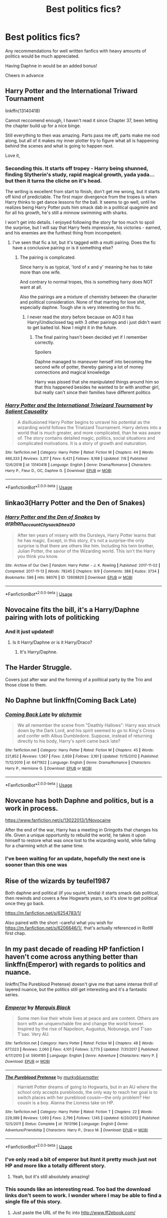#+TITLE: Best politics fics?

* Best politics fics?
:PROPERTIES:
:Author: jacobpayne8
:Score: 34
:DateUnix: 1597157657.0
:DateShort: 2020-Aug-11
:END:
Any recommendations for well written fanfics with heavy amounts of politics would be much appreciated.

Having Daphne in would be an added bonus!

Cheers in advance


** Harry Potter and the International Triward Tournament

linkffn(13140418)

Cannot reccomend enough, I haven't read it since Chapter 37, been letting the chapter build up for a nice binge.

Still everything to then was amazing. Parts pass me off, parts make me nod along, but all of it makes my inner plotter try to figure what all is happening behind the scenes and what is going to happen next.

Love it,
:PROPERTIES:
:Author: Michal_Riley
:Score: 18
:DateUnix: 1597160101.0
:DateShort: 2020-Aug-11
:END:

*** Seconding this. It starts off tropey - Harry being shunned, finding Slytherin's study, rapid magical growth, yada yada... but then it turns the cliche on it's head.

The writing is excellent from start to finish, don't get me wrong, but it starts off kind of predictable. The first major divergence from the tropes is when Harry thinks to get dance lessons for the ball. It seems to go well, until he realizes being Harry Potter puts him smack dab in a political quagmire and for all his growth, he's still a minnow swimming with sharks.

I won't get into details. I enjoyed following the story far too much to spoil the surprise, but I will say that Harry feels impressive, his victories - earned, and his enemies are the furthest thing from incompetent.
:PROPERTIES:
:Author: secretMollusk
:Score: 15
:DateUnix: 1597164666.0
:DateShort: 2020-Aug-11
:END:

**** I've seen that fic a lot, but it's tagged with a multi pairing. Does the fic have a conclusive pairing or is it something else?
:PROPERTIES:
:Author: will-eu4
:Score: 2
:DateUnix: 1597191692.0
:DateShort: 2020-Aug-12
:END:

***** The pairing is complicated.

Since harry is as typical, 'lord of x and y' meaning he has to take more than one wife.

And contrary to normal tropes, this is something harry does NOT want at all.

Also the pairings are a mixture of chemistry between the character and political consideration. None of that marring for love shit, especially daphne. Tough she is very interesting on this fic.
:PROPERTIES:
:Author: bloodelemental
:Score: 3
:DateUnix: 1597195667.0
:DateShort: 2020-Aug-12
:END:

****** I never read the story before because on AO3 it has Harry/Undisclosed tag with 3 other pairings and i just didn't want to get baited lol. Now I might it in the future.
:PROPERTIES:
:Author: will-eu4
:Score: 1
:DateUnix: 1597197332.0
:DateShort: 2020-Aug-12
:END:

******* The final pairing hasn't been decided yet if I remember correctly.

Spoilers

Daphne managed to maneuver herself into becoming the second wife of potter, thereby gaining a lot of money connections and magical knowledge

Harry was pissed that she manipulated things around him so that this happened besides he wanted to br with another girl, but really can't since their families have different politics
:PROPERTIES:
:Author: bloodelemental
:Score: 2
:DateUnix: 1597197999.0
:DateShort: 2020-Aug-12
:END:


*** [[https://www.fanfiction.net/s/13140418/1/][*/Harry Potter and the International Triwizard Tournament/*]] by [[https://www.fanfiction.net/u/8729603/Salient-Causality][/Salient Causality/]]

#+begin_quote
  A disillusioned Harry Potter begins to unravel his potential as the wizarding world follows the Triwizard Tournament. Harry delves into a world that is much greater, and more complicated, than he was aware of. The story contains detailed magic, politics, social situations and complicated motivations. It is a story of growth and maturation.
#+end_quote

^{/Site/:} ^{fanfiction.net} ^{*|*} ^{/Category/:} ^{Harry} ^{Potter} ^{*|*} ^{/Rated/:} ^{Fiction} ^{M} ^{*|*} ^{/Chapters/:} ^{44} ^{*|*} ^{/Words/:} ^{466,333} ^{*|*} ^{/Reviews/:} ^{3,317} ^{*|*} ^{/Favs/:} ^{6,421} ^{*|*} ^{/Follows/:} ^{8,168} ^{*|*} ^{/Updated/:} ^{7/8} ^{*|*} ^{/Published/:} ^{12/6/2018} ^{*|*} ^{/id/:} ^{13140418} ^{*|*} ^{/Language/:} ^{English} ^{*|*} ^{/Genre/:} ^{Drama/Romance} ^{*|*} ^{/Characters/:} ^{Harry} ^{P.,} ^{Fleur} ^{D.,} ^{OC,} ^{Daphne} ^{G.} ^{*|*} ^{/Download/:} ^{[[http://www.ff2ebook.com/old/ffn-bot/index.php?id=13140418&source=ff&filetype=epub][EPUB]]} ^{or} ^{[[http://www.ff2ebook.com/old/ffn-bot/index.php?id=13140418&source=ff&filetype=mobi][MOBI]]}

--------------

*FanfictionBot*^{2.0.0-beta} | [[https://github.com/tusing/reddit-ffn-bot/wiki/Usage][Usage]]
:PROPERTIES:
:Author: FanfictionBot
:Score: 2
:DateUnix: 1597160117.0
:DateShort: 2020-Aug-11
:END:


** linkao3(Harry Potter and the Den of Snakes)
:PROPERTIES:
:Author: The-Apprentice-Autho
:Score: 4
:DateUnix: 1597163712.0
:DateShort: 2020-Aug-11
:END:

*** [[https://archiveofourown.org/works/12608820][*/Harry Potter and the Den of Snakes/*]] by [[https://www.archiveofourown.org/users/orphan_account/pseuds/orphan_account/users/Chysack/pseuds/Chysack/users/Dhea30/pseuds/Dhea30][/orphan_accountChysackDhea30/]]

#+begin_quote
  After ten years of misery with the Dursleys, Harry Potter learns that he has magic. Except, in this story, it's not a surprise-the only surprise is that there are others like him. Including his twin brother, Julian Potter, the savior of the Wizarding world. This isn't the Harry you think you know.
#+end_quote

^{/Site/:} ^{Archive} ^{of} ^{Our} ^{Own} ^{*|*} ^{/Fandom/:} ^{Harry} ^{Potter} ^{-} ^{J.} ^{K.} ^{Rowling} ^{*|*} ^{/Published/:} ^{2017-11-02} ^{*|*} ^{/Completed/:} ^{2017-11-13} ^{*|*} ^{/Words/:} ^{78245} ^{*|*} ^{/Chapters/:} ^{9/9} ^{*|*} ^{/Comments/:} ^{388} ^{*|*} ^{/Kudos/:} ^{3734} ^{*|*} ^{/Bookmarks/:} ^{586} ^{*|*} ^{/Hits/:} ^{88076} ^{*|*} ^{/ID/:} ^{12608820} ^{*|*} ^{/Download/:} ^{[[https://archiveofourown.org/downloads/12608820/Harry%20Potter%20and%20the%20Den.epub?updated_at=1588862820][EPUB]]} ^{or} ^{[[https://archiveofourown.org/downloads/12608820/Harry%20Potter%20and%20the%20Den.mobi?updated_at=1588862820][MOBI]]}

--------------

*FanfictionBot*^{2.0.0-beta} | [[https://github.com/tusing/reddit-ffn-bot/wiki/Usage][Usage]]
:PROPERTIES:
:Author: FanfictionBot
:Score: 2
:DateUnix: 1597163729.0
:DateShort: 2020-Aug-11
:END:


** Novocaine fits the bill, it's a Harry/Daphne pairing with lots of politicking
:PROPERTIES:
:Author: 5abrina
:Score: 3
:DateUnix: 1597178833.0
:DateShort: 2020-Aug-12
:END:

*** And it just updated!
:PROPERTIES:
:Author: CNhuman
:Score: 3
:DateUnix: 1597180830.0
:DateShort: 2020-Aug-12
:END:

**** Is it Harry/Daphne or is it Harry/Draco?
:PROPERTIES:
:Author: maxart2001
:Score: 1
:DateUnix: 1597192569.0
:DateShort: 2020-Aug-12
:END:

***** It's Harry/Daphne.
:PROPERTIES:
:Author: CNhuman
:Score: 4
:DateUnix: 1597192638.0
:DateShort: 2020-Aug-12
:END:


** The Harder Struggle.

Covers just after war and the forming of a political party by the Trio and those close to them.
:PROPERTIES:
:Author: Dadavester
:Score: 2
:DateUnix: 1597176614.0
:DateShort: 2020-Aug-12
:END:


** No Daphne but linkffn(Coming Back Late)
:PROPERTIES:
:Author: AlperenGr
:Score: 1
:DateUnix: 1597169445.0
:DateShort: 2020-Aug-11
:END:

*** [[https://www.fanfiction.net/s/6471922/1/][*/Coming Back Late/*]] by [[https://www.fanfiction.net/u/1711497/alchymie][/alchymie/]]

#+begin_quote
  We all remember the scene from "Deathly Hallows": Harry was struck down by the Dark Lord, and his spirit seemed to go to King's Cross and confer with Albus Dumbledore. Suppose, instead of returning directly to his body, Harry's spirit came back late?
#+end_quote

^{/Site/:} ^{fanfiction.net} ^{*|*} ^{/Category/:} ^{Harry} ^{Potter} ^{*|*} ^{/Rated/:} ^{Fiction} ^{M} ^{*|*} ^{/Chapters/:} ^{45} ^{*|*} ^{/Words/:} ^{221,852} ^{*|*} ^{/Reviews/:} ^{1,567} ^{*|*} ^{/Favs/:} ^{2,659} ^{*|*} ^{/Follows/:} ^{3,161} ^{*|*} ^{/Updated/:} ^{11/15/2012} ^{*|*} ^{/Published/:} ^{11/12/2010} ^{*|*} ^{/id/:} ^{6471922} ^{*|*} ^{/Language/:} ^{English} ^{*|*} ^{/Genre/:} ^{Drama/Romance} ^{*|*} ^{/Characters/:} ^{Harry} ^{P.,} ^{Hermione} ^{G.} ^{*|*} ^{/Download/:} ^{[[http://www.ff2ebook.com/old/ffn-bot/index.php?id=6471922&source=ff&filetype=epub][EPUB]]} ^{or} ^{[[http://www.ff2ebook.com/old/ffn-bot/index.php?id=6471922&source=ff&filetype=mobi][MOBI]]}

--------------

*FanfictionBot*^{2.0.0-beta} | [[https://github.com/tusing/reddit-ffn-bot/wiki/Usage][Usage]]
:PROPERTIES:
:Author: FanfictionBot
:Score: 2
:DateUnix: 1597169470.0
:DateShort: 2020-Aug-11
:END:


** Novcane has both Daphne and politics, but is a work in process.

[[https://www.fanfiction.net/s/13022013/1/Novocaine]]

After the end of the war, Harry has a meeting in Gringotts that changes his life. Given a unique opportunity to rebuild the world, he takes it upon himself to restore what was once lost to the wizarding world, while falling for a charming witch at the same time.
:PROPERTIES:
:Author: lensman3a
:Score: 1
:DateUnix: 1597201090.0
:DateShort: 2020-Aug-12
:END:

*** I've been waiting for an update, hopefully the next one is sooner than this one was
:PROPERTIES:
:Author: SwordOfRome11
:Score: 1
:DateUnix: 1597211382.0
:DateShort: 2020-Aug-12
:END:


** Rise of the wizards by teufel1987

Both daphne and political (if you squint, kinda) it starts smack dab political, then rewinds and covers a few Hogwarts years, so it's slow to get political once they go back.

[[https://m.fanfiction.net/s/6254783/1/]]

Also paired with the short -careful what you wish for [[https://m.fanfiction.net/s/6206646/1/]], that's actually referenced in RotW first chap.
:PROPERTIES:
:Author: MidiReader
:Score: 1
:DateUnix: 1597207662.0
:DateShort: 2020-Aug-12
:END:


** In my past decade of reading HP fanfiction I haven't come across anything better than linkffn(Emperor) with regards to politics and nuance.

linkffn(The Pureblood Pretense) doesn't give me that same intense thrill of layered nuance, but the politics still get interesting and it's a fantastic series.
:PROPERTIES:
:Score: 1
:DateUnix: 1597312837.0
:DateShort: 2020-Aug-13
:END:

*** [[https://www.fanfiction.net/s/5904185/1/][*/Emperor/*]] by [[https://www.fanfiction.net/u/1227033/Marquis-Black][/Marquis Black/]]

#+begin_quote
  Some men live their whole lives at peace and are content. Others are born with an unquenchable fire and change the world forever. Inspired by the rise of Napoleon, Augustus, Nobunaga, and T'sao T'sao. Very AU.
#+end_quote

^{/Site/:} ^{fanfiction.net} ^{*|*} ^{/Category/:} ^{Harry} ^{Potter} ^{*|*} ^{/Rated/:} ^{Fiction} ^{M} ^{*|*} ^{/Chapters/:} ^{48} ^{*|*} ^{/Words/:} ^{677,023} ^{*|*} ^{/Reviews/:} ^{2,060} ^{*|*} ^{/Favs/:} ^{4,101} ^{*|*} ^{/Follows/:} ^{3,773} ^{*|*} ^{/Updated/:} ^{7/31/2017} ^{*|*} ^{/Published/:} ^{4/17/2010} ^{*|*} ^{/id/:} ^{5904185} ^{*|*} ^{/Language/:} ^{English} ^{*|*} ^{/Genre/:} ^{Adventure} ^{*|*} ^{/Characters/:} ^{Harry} ^{P.} ^{*|*} ^{/Download/:} ^{[[http://www.ff2ebook.com/old/ffn-bot/index.php?id=5904185&source=ff&filetype=epub][EPUB]]} ^{or} ^{[[http://www.ff2ebook.com/old/ffn-bot/index.php?id=5904185&source=ff&filetype=mobi][MOBI]]}

--------------

[[https://www.fanfiction.net/s/7613196/1/][*/The Pureblood Pretense/*]] by [[https://www.fanfiction.net/u/3489773/murkybluematter][/murkybluematter/]]

#+begin_quote
  Harriett Potter dreams of going to Hogwarts, but in an AU where the school only accepts purebloods, the only way to reach her goal is to switch places with her pureblood cousin---the only problem? Her cousin is a boy. Alanna the Lioness take on HP.
#+end_quote

^{/Site/:} ^{fanfiction.net} ^{*|*} ^{/Category/:} ^{Harry} ^{Potter} ^{*|*} ^{/Rated/:} ^{Fiction} ^{T} ^{*|*} ^{/Chapters/:} ^{22} ^{*|*} ^{/Words/:} ^{229,389} ^{*|*} ^{/Reviews/:} ^{1,093} ^{*|*} ^{/Favs/:} ^{2,796} ^{*|*} ^{/Follows/:} ^{1,145} ^{*|*} ^{/Updated/:} ^{6/20/2012} ^{*|*} ^{/Published/:} ^{12/5/2011} ^{*|*} ^{/Status/:} ^{Complete} ^{*|*} ^{/id/:} ^{7613196} ^{*|*} ^{/Language/:} ^{English} ^{*|*} ^{/Genre/:} ^{Adventure/Friendship} ^{*|*} ^{/Characters/:} ^{Harry} ^{P.,} ^{Draco} ^{M.} ^{*|*} ^{/Download/:} ^{[[http://www.ff2ebook.com/old/ffn-bot/index.php?id=7613196&source=ff&filetype=epub][EPUB]]} ^{or} ^{[[http://www.ff2ebook.com/old/ffn-bot/index.php?id=7613196&source=ff&filetype=mobi][MOBI]]}

--------------

*FanfictionBot*^{2.0.0-beta} | [[https://github.com/tusing/reddit-ffn-bot/wiki/Usage][Usage]]
:PROPERTIES:
:Author: FanfictionBot
:Score: 1
:DateUnix: 1597312857.0
:DateShort: 2020-Aug-13
:END:


*** I've only read a bit of emperor but itsnt it pretty much just not HP and more like a totally different story.
:PROPERTIES:
:Author: SwordOfRome11
:Score: 1
:DateUnix: 1597360135.0
:DateShort: 2020-Aug-14
:END:

**** Yeah, but it's still absolutely amazing!
:PROPERTIES:
:Score: 1
:DateUnix: 1597362610.0
:DateShort: 2020-Aug-14
:END:


*** This sounds like an interesting read. Too bad the download links don't seem to work. I wonder where I may be able to find a single file of this story.
:PROPERTIES:
:Author: PriorVacation7
:Score: 1
:DateUnix: 1600143471.0
:DateShort: 2020-Sep-15
:END:

**** Just paste the URL of the fic into [[http://www.ff2ebook.com/]]
:PROPERTIES:
:Score: 1
:DateUnix: 1600145000.0
:DateShort: 2020-Sep-15
:END:

***** That did the trick. Thanks!
:PROPERTIES:
:Author: PriorVacation7
:Score: 1
:DateUnix: 1600147865.0
:DateShort: 2020-Sep-15
:END:
